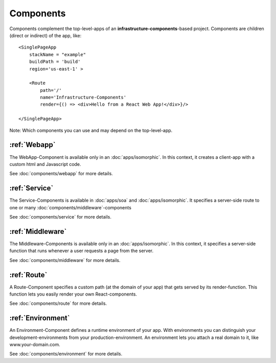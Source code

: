 **********
Components
**********

Components complement the top-level-apps of an **infrastructure-components**-based project. Components are children
(direct or indirect) of the app, like::

    <SinglePageApp
        stackName = "example"
        buildPath = 'build'
        region='us-east-1' >

        <Route
            path='/'
            name='Infrastructure-Components'
            render={() => <div>Hello from a React Web App!</div>}/>

    </SinglePageApp>

Note: Which components you can use and may depend on the top-level-app.

:ref:`Webapp`
==============

The WebApp-Component is available only in an :doc:`apps/isomorphic`. In this context, it creates a client-app
with a custom html and Javascript code.

See :doc:`components/webapp` for more details.


:ref:`Service`
==================

The Service-Components is available in :doc:`apps/soa` and :doc:`apps/isomorphic`. It specifies a server-side route to
one or many :doc:`components/middleware`-components

See :doc:`components/service` for more details.

:ref:`Middleware`
==================

The Middleware-Components is available only in an :doc:`apps/isomorphic`. In this context, it specifies a server-side
function that runs whenever a user requests a page from the server.

See :doc:`components/middleware` for more details.

:ref:`Route`
=============

A Route-Component specifies a custom path (at the domain of your app) that gets served by its render-function. This function
lets you easily render your own React-components.

See :doc:`components/route` for more details.


:ref:`Environment`
===================

An Environment-Component defines a runtime environment of your app. With environments you can distinguish your
development-environments from your production-environment. An environment lets you attach a real domain to it, like
www.your-domain.com.

See :doc:`components/environment` for more details.